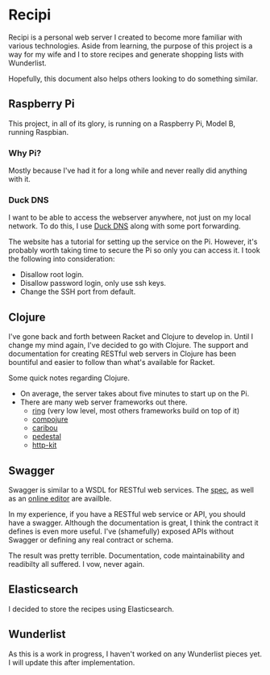 * Recipi
  Recipi is a personal web server I created to become more familiar with
  various technologies. Aside from learning, the purpose of this project is a
  way for my wife and I to store recipes and generate shopping lists with
  Wunderlist.

  Hopefully, this document also helps others looking to do something similar.

** Raspberry Pi
   This project, in all of its glory, is running on a Raspberry Pi, Model B,
   running Raspbian.

*** Why Pi?
    Mostly because I've had it for a long while and never really did anything
    with it.

*** Duck DNS
    I want to be able to access the webserver anywhere, not just on my local
    network. To do this, I use [[http://www.duckdns.org/][Duck DNS]] along with some port forwarding.

    The website has a tutorial for setting up the service on the Pi. However,
    it's probably worth taking time to secure the Pi so only you can access it.
    I took the following into consideration:
    
    - Disallow root login.
    - Disallow password login, only use ssh keys.
    - Change the SSH port from default.

** Clojure
   I've gone back and forth between Racket and Clojure to develop in. Until I
   change my mind again, I've decided to go with Clojure. The support and
   documentation for creating RESTful web servers in Clojure has been
   bountiful and easier to follow than what's available for Racket.

   Some quick notes regarding Clojure.

   - On average, the server takes about five minutes to start up on the Pi.
   - There are many web server frameworks out there.
     + [[https://github.com/ring-clojure/ring][ring]] (very low level, most others frameworks build on top of it)
     + [[https://github.com/weavejester/compojure][compojure]]
     + [[https://github.com/caribou/caribou][caribou]]
     + [[https://github.com/pedestal/pedestal][pedestal]]
     + [[https://github.com/http-kit/http-kit][http-kit]]

** Swagger
   Swagger is similar to a WSDL for RESTful web services. The [[https://github.com/swagger-api/swagger-spec/blob/master/versions/2.0.md][spec]], as well as
   an [[https://editor.swagger.io/][online editor]] are availble.

   In my experience, if you have a RESTful web service or API, you should have
   a swagger. Although the documentation is great, I think the contract it
   defines is even more useful. I've (shamefully) exposed APIs without
   Swagger or defining any real contract or schema. 

   The result was pretty terrible. Documentation, code maintainability and
   readibilty all suffered. I vow, never again.

** Elasticsearch
   I decided to store the recipes using Elasticsearch. 

** Wunderlist
   As this is a work in progress, I haven't worked on any Wunderlist pieces
   yet. I will update this after implementation.
